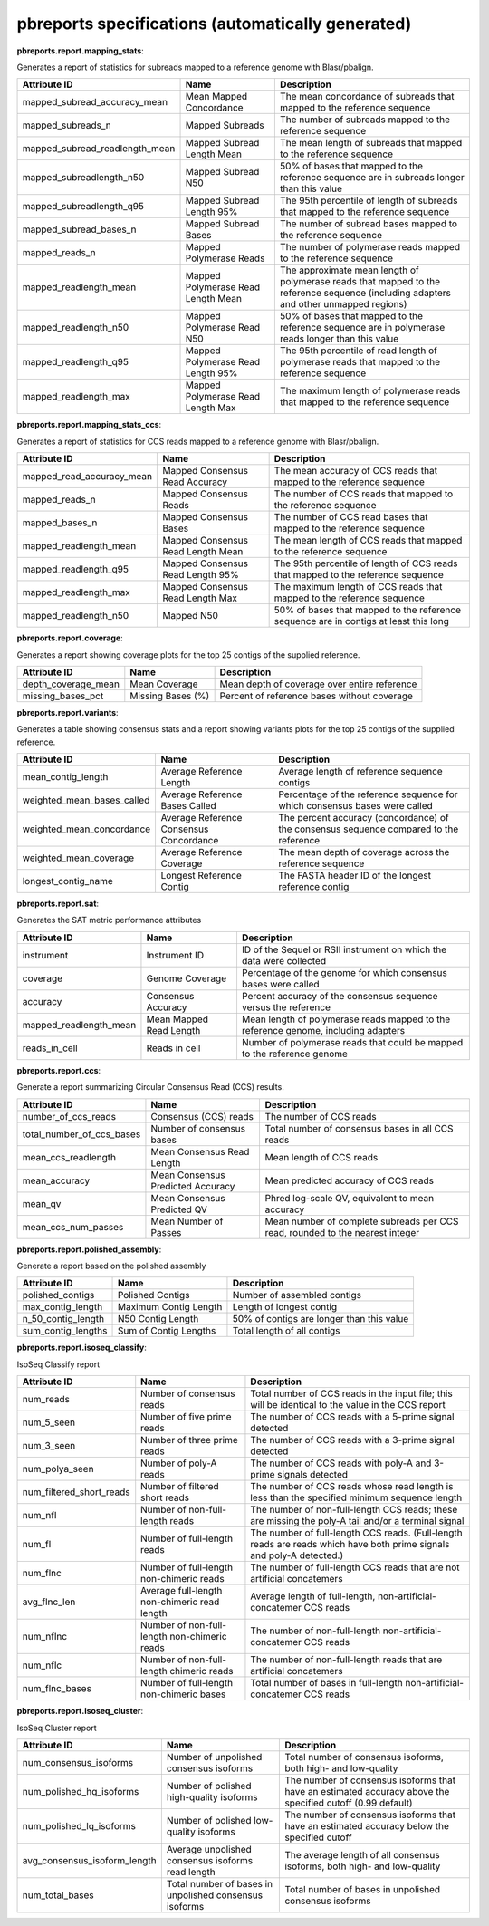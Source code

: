 ==================================================
pbreports specifications (automatically generated)
==================================================




**pbreports.report.mapping_stats**:


Generates a report of statistics for subreads mapped to a reference genome with
Blasr/pbalign.


==============================  ==================================  =====================================================================================================================================
Attribute ID                    Name                                Description
==============================  ==================================  =====================================================================================================================================
mapped_subread_accuracy_mean    Mean Mapped Concordance             The mean concordance of subreads that mapped to the reference sequence
mapped_subreads_n               Mapped Subreads                     The number of subreads mapped to the reference sequence
mapped_subread_readlength_mean  Mapped Subread Length Mean          The mean length of subreads that mapped to the reference sequence
mapped_subreadlength_n50        Mapped Subread N50                  50% of bases that mapped to the reference sequence are in subreads longer than this value
mapped_subreadlength_q95        Mapped Subread Length 95%           The 95th percentile of length of subreads that mapped to the reference sequence
mapped_subread_bases_n          Mapped Subread Bases                The number of subread bases mapped to the reference sequence
mapped_reads_n                  Mapped Polymerase Reads             The number of polymerase reads mapped to the reference sequence
mapped_readlength_mean          Mapped Polymerase Read Length Mean  The approximate mean length of polymerase reads that mapped to the reference sequence (including adapters and other unmapped regions)
mapped_readlength_n50           Mapped Polymerase Read N50          50% of bases that mapped to the reference sequence are in polymerase reads longer than this value
mapped_readlength_q95           Mapped Polymerase Read Length 95%   The 95th percentile of read length of polymerase reads that mapped to the reference sequence
mapped_readlength_max           Mapped Polymerase Read Length Max   The maximum length of polymerase reads that mapped to the reference sequence
==============================  ==================================  =====================================================================================================================================


**pbreports.report.mapping_stats_ccs**:


Generates a report of statistics for CCS reads mapped to a reference genome
with Blasr/pbalign.


=========================  =================================  ====================================================================================
Attribute ID               Name                               Description
=========================  =================================  ====================================================================================
mapped_read_accuracy_mean  Mapped Consensus Read Accuracy     The mean accuracy of CCS reads that mapped to the reference sequence
mapped_reads_n             Mapped Consensus Reads             The number of CCS reads that mapped to the reference sequence
mapped_bases_n             Mapped Consensus Bases             The number of CCS read bases that mapped to the reference sequence
mapped_readlength_mean     Mapped Consensus Read Length Mean  The mean length of CCS reads that mapped to the reference sequence
mapped_readlength_q95      Mapped Consensus Read Length 95%   The 95th percentile of length of CCS reads that mapped to the reference sequence
mapped_readlength_max      Mapped Consensus Read Length Max   The maximum length of CCS reads that mapped to the reference sequence
mapped_readlength_n50      Mapped N50                         50% of bases that mapped to the reference sequence are in contigs at least this long
=========================  =================================  ====================================================================================


**pbreports.report.coverage**:


Generates a report showing coverage plots for the top 25 contigs of the
supplied reference.


===================  =================  ============================================
Attribute ID         Name               Description
===================  =================  ============================================
depth_coverage_mean  Mean Coverage      Mean depth of coverage over entire reference
missing_bases_pct    Missing Bases (%)  Percent of reference bases without coverage
===================  =================  ============================================


**pbreports.report.variants**:


Generates a table showing consensus stats and a report showing variants plots
for the top 25 contigs of the supplied reference.


==========================  =======================================  ======================================================================================
Attribute ID                Name                                     Description
==========================  =======================================  ======================================================================================
mean_contig_length          Average Reference Length                 Average length of reference sequence contigs
weighted_mean_bases_called  Average Reference Bases Called           Percentage of the reference sequence for which consensus bases were called
weighted_mean_concordance   Average Reference Consensus Concordance  The percent accuracy (concordance) of the consensus sequence compared to the reference
weighted_mean_coverage      Average Reference Coverage               The mean depth of coverage across the reference sequence
longest_contig_name         Longest Reference Contig                 The FASTA header ID of the longest reference contig
==========================  =======================================  ======================================================================================


**pbreports.report.sat**:


Generates the SAT metric performance attributes


======================  =======================  ==================================================================================
Attribute ID            Name                     Description
======================  =======================  ==================================================================================
instrument              Instrument ID            ID of the Sequel or RSII instrument on which the data were collected
coverage                Genome Coverage          Percentage of the genome for which consensus bases were called
accuracy                Consensus Accuracy       Percent accuracy of the consensus sequence versus the reference
mapped_readlength_mean  Mean Mapped Read Length  Mean length of polymerase reads mapped to the reference genome, including adapters
reads_in_cell           Reads in cell            Number of polymerase reads that could be mapped to the reference genome
======================  =======================  ==================================================================================


**pbreports.report.ccs**:


Generate a report summarizing Circular Consensus Read (CCS) results.


=========================  =================================  =============================================================================
Attribute ID               Name                               Description
=========================  =================================  =============================================================================
number_of_ccs_reads        Consensus (CCS) reads              The number of CCS reads
total_number_of_ccs_bases  Number of consensus bases          Total number of consensus bases in all CCS reads
mean_ccs_readlength        Mean Consensus Read Length         Mean length of CCS reads
mean_accuracy              Mean Consensus Predicted Accuracy  Mean predicted accuracy of CCS reads
mean_qv                    Mean Consensus Predicted QV        Phred log-scale QV, equivalent to mean accuracy
mean_ccs_num_passes        Mean Number of Passes              Mean number of complete subreads per CCS read, rounded to the nearest integer
=========================  =================================  =============================================================================


**pbreports.report.polished_assembly**:

Generate a report based on the polished assembly

==================  =====================  =========================================
Attribute ID        Name                   Description
==================  =====================  =========================================
polished_contigs    Polished Contigs       Number of assembled contigs
max_contig_length   Maximum Contig Length  Length of longest contig
n_50_contig_length  N50 Contig Length      50% of contigs are longer than this value
sum_contig_lengths  Sum of Contig Lengths  Total length of all contigs
==================  =====================  =========================================


**pbreports.report.isoseq_classify**:

IsoSeq Classify report

========================  ============================================  =====================================================================================================================
Attribute ID              Name                                          Description
========================  ============================================  =====================================================================================================================
num_reads                 Number of consensus reads                     Total number of CCS reads in the input file; this will be identical to the value in the CCS report
num_5_seen                Number of five prime reads                    The number of CCS reads with a 5-prime signal detected
num_3_seen                Number of three prime reads                   The number of CCS reads with a 3-prime signal detected
num_polya_seen            Number of poly-A reads                        The number of CCS reads with poly-A and 3-prime signals detected
num_filtered_short_reads  Number of filtered short reads                The number of CCS reads whose read length is less than the specified minimum sequence length
num_nfl                   Number of non-full-length reads               The number of non-full-length CCS reads; these are missing the poly-A tail and/or a terminal signal
num_fl                    Number of full-length reads                   The number of full-length CCS reads. (Full-length reads are reads which have both prime signals and poly-A detected.)
num_flnc                  Number of full-length non-chimeric reads      The number of full-length CCS reads that are not artificial concatemers
avg_flnc_len              Average full-length non-chimeric read length  Average length of full-length, non-artificial-concatemer CCS reads
num_nflnc                 Number of non-full-length non-chimeric reads  The number of non-full-length non-artificial-concatemer CCS reads
num_nflc                  Number of non-full-length chimeric reads      The number of non-full-length reads that are artificial concatemers
num_flnc_bases            Number of full-length non-chimeric bases      Total number of bases in full-length non-artificial-concatemer CCS reads
========================  ============================================  =====================================================================================================================


**pbreports.report.isoseq_cluster**:

IsoSeq Cluster report

============================  ======================================================  ==========================================================================================================
Attribute ID                  Name                                                    Description
============================  ======================================================  ==========================================================================================================
num_consensus_isoforms        Number of unpolished consensus isoforms                 Total number of consensus isoforms, both high- and low-quality
num_polished_hq_isoforms      Number of polished high-quality isoforms                The number of consensus isoforms that have an estimated accuracy above the specified cutoff (0.99 default)
num_polished_lq_isoforms      Number of polished low-quality isoforms                 The number of consensus isoforms that have an estimated accuracy below the specified cutoff
avg_consensus_isoform_length  Average unpolished consensus isoforms read length       The average length of all consensus isoforms, both high- and low-quality
num_total_bases               Total number of bases in unpolished consensus isoforms  Total number of bases in unpolished consensus isoforms
============================  ======================================================  ==========================================================================================================